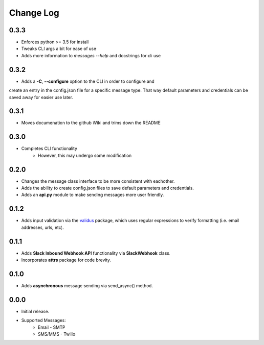 Change Log
==========

0.3.3
-----
- Enforces python >= 3.5 for install
- Tweaks CLI args a bit for ease of use
- Adds more information to `messages --help` and docstrings for cli use

0.3.2
-----
- Adds a **-C**, **--configure** option to the CLI in order to configure and
create an entry in the config.json file for a specific message type.  That way
default parameters and credentials can be saved away for easier use later.


0.3.1
-----
- Moves documenation to the github Wiki and trims down the README


0.3.0
-----
- Completes CLI functionality
    - However, this may undergo some modification


0.2.0
-----
- Changes the message class interface to be more consistent with eachother.
- Adds the ability to create config.json files to save default parameters and credentials.
- Adds an **api.py** module to make sending messages more user friendly.


0.1.2
-----
- Adds input validation via the `validus <https://github.com/shopnilsazal/validus>`_ package, which uses regular expressions to verify formatting (i.e. email addresses, urls, etc).


0.1.1
-----
- Adds **Slack Inbound Webhook API** functionality via **SlackWebhook** class.
- Incorporates **attrs** package for code brevity.


0.1.0
-----
- Adds **asynchronous** message sending via send_async() method.


0.0.0
-----
- Initial release.
- Supported Messages:
    - Email - SMTP
    - SMS/MMS - Twilio
